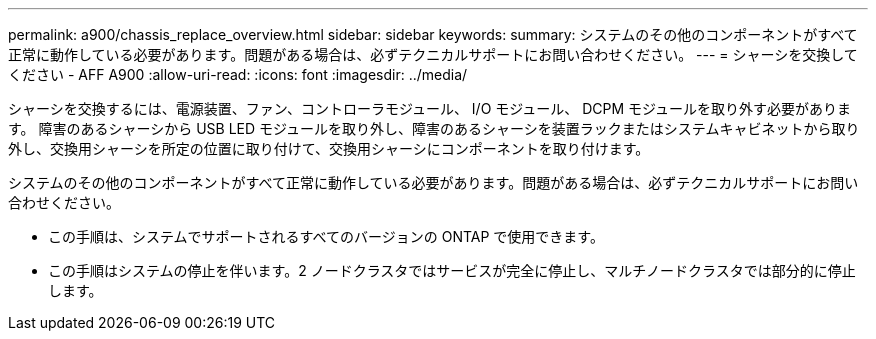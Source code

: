 ---
permalink: a900/chassis_replace_overview.html 
sidebar: sidebar 
keywords:  
summary: システムのその他のコンポーネントがすべて正常に動作している必要があります。問題がある場合は、必ずテクニカルサポートにお問い合わせください。 
---
= シャーシを交換してください - AFF A900
:allow-uri-read: 
:icons: font
:imagesdir: ../media/


[role="lead"]
シャーシを交換するには、電源装置、ファン、コントローラモジュール、 I/O モジュール、 DCPM モジュールを取り外す必要があります。 障害のあるシャーシから USB LED モジュールを取り外し、障害のあるシャーシを装置ラックまたはシステムキャビネットから取り外し、交換用シャーシを所定の位置に取り付けて、交換用シャーシにコンポーネントを取り付けます。

システムのその他のコンポーネントがすべて正常に動作している必要があります。問題がある場合は、必ずテクニカルサポートにお問い合わせください。

* この手順は、システムでサポートされるすべてのバージョンの ONTAP で使用できます。
* この手順はシステムの停止を伴います。2 ノードクラスタではサービスが完全に停止し、マルチノードクラスタでは部分的に停止します。


